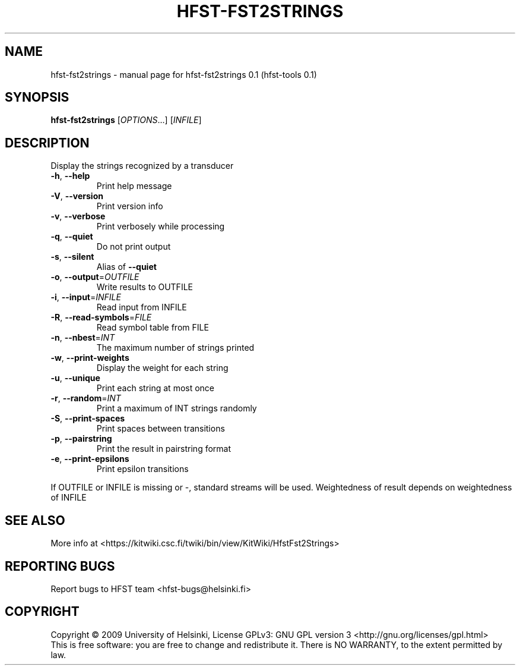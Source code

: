 .\" DO NOT MODIFY THIS FILE!  It was generated by help2man 1.36.
.TH HFST-FST2STRINGS "1" "September 2009" "HFST" "User Commands"
.SH NAME
hfst-fst2strings \- manual page for hfst-fst2strings 0.1 (hfst-tools 0.1)
.SH SYNOPSIS
.B hfst-fst2strings
[\fIOPTIONS\fR...] [\fIINFILE\fR]
.SH DESCRIPTION
Display the strings recognized by a transducer
.TP
\fB\-h\fR, \fB\-\-help\fR
Print help message
.TP
\fB\-V\fR, \fB\-\-version\fR
Print version info
.TP
\fB\-v\fR, \fB\-\-verbose\fR
Print verbosely while processing
.TP
\fB\-q\fR, \fB\-\-quiet\fR
Do not print output
.TP
\fB\-s\fR, \fB\-\-silent\fR
Alias of \fB\-\-quiet\fR
.TP
\fB\-o\fR, \fB\-\-output\fR=\fIOUTFILE\fR
Write results to OUTFILE
.TP
\fB\-i\fR, \fB\-\-input\fR=\fIINFILE\fR
Read input from INFILE
.TP
\fB\-R\fR, \fB\-\-read\-symbols\fR=\fIFILE\fR
Read symbol table from FILE
.TP
\fB\-n\fR, \fB\-\-nbest\fR=\fIINT\fR
The maximum number of strings printed
.TP
\fB\-w\fR, \fB\-\-print\-weights\fR
Display the weight for each string
.TP
\fB\-u\fR, \fB\-\-unique\fR
Print each string at most once
.TP
\fB\-r\fR, \fB\-\-random\fR=\fIINT\fR
Print a maximum of INT strings randomly
.TP
\fB\-S\fR, \fB\-\-print\-spaces\fR
Print spaces between transitions
.TP
\fB\-p\fR, \fB\-\-pairstring\fR
Print the result in pairstring format
.TP
\fB\-e\fR, \fB\-\-print\-epsilons\fR
Print epsilon transitions
.PP
If OUTFILE or INFILE is missing or \-, standard streams will be used.
Weightedness of result depends on weightedness of INFILE
.SH "SEE ALSO"
More info at <https://kitwiki.csc.fi/twiki/bin/view/KitWiki/HfstFst2Strings>
.SH "REPORTING BUGS"
Report bugs to HFST team <hfst\-bugs@helsinki.fi>
.SH COPYRIGHT
Copyright \(co 2009 University of Helsinki,
License GPLv3: GNU GPL version 3 <http://gnu.org/licenses/gpl.html>
.br
This is free software: you are free to change and redistribute it.
There is NO WARRANTY, to the extent permitted by law.
